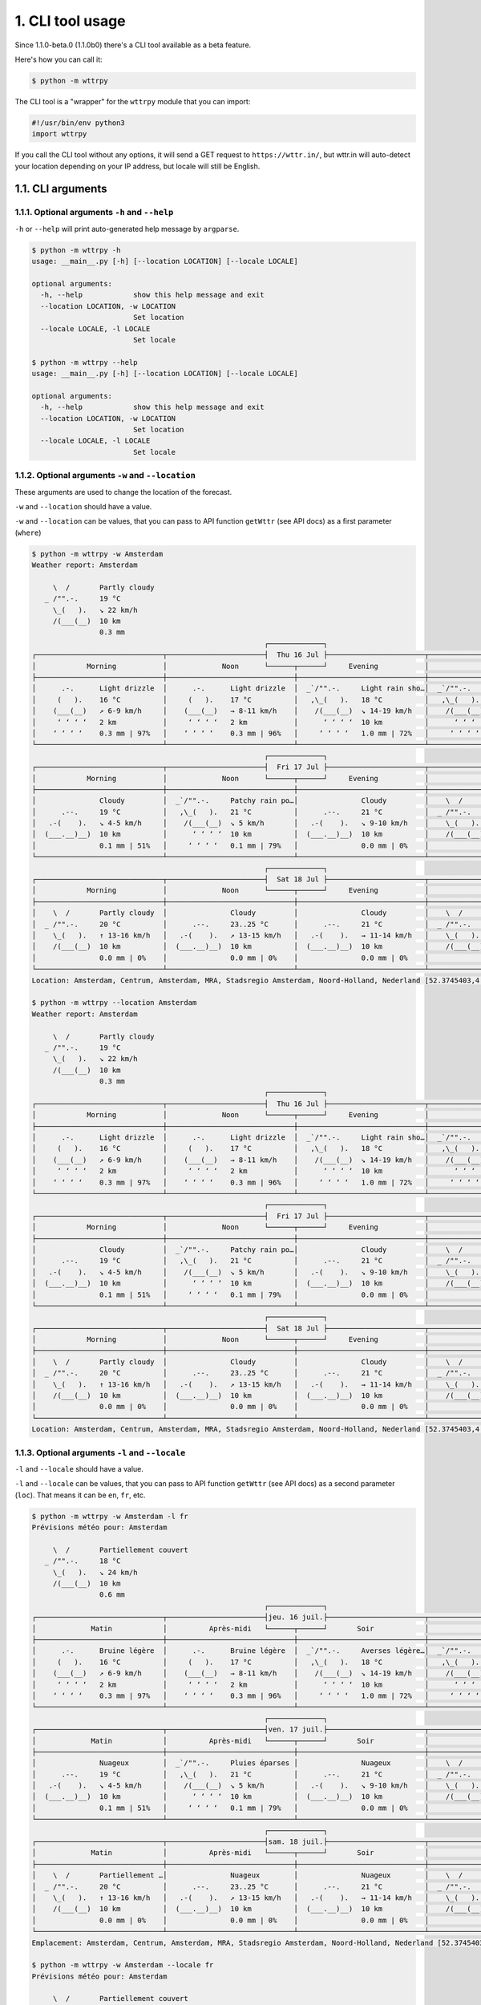 1. CLI tool usage
=================

Since 1.1.0-beta.0 (1.1.0b0) there's a CLI tool available as a beta feature.

Here's how you can call it:

.. code-block:: bash

    $ python -m wttrpy

The CLI tool is a "wrapper" for the ``wttrpy`` module that you can import:

.. code-block:: python

    #!/usr/bin/env python3
    import wttrpy

If you call the CLI tool without any options, it will send a GET request to ``https://wttr.in/``,
but wttr.in will auto-detect your location depending on your IP address, but locale will still be English.

1.1. CLI arguments
------------------------------

1.1.1. Optional arguments ``-h`` and ``--help``
~~~~~~~~~~~~~~~~~~~~~~~~~~~~~~~~~~~~~~~~~~~~~~~

``-h`` or ``--help`` will print auto-generated help message by ``argparse``.

.. code-block:: none

    $ python -m wttrpy -h
    usage: __main__.py [-h] [--location LOCATION] [--locale LOCALE]

    optional arguments:
      -h, --help            show this help message and exit
      --location LOCATION, -w LOCATION
                            Set location
      --locale LOCALE, -l LOCALE
                            Set locale
    
    $ python -m wttrpy --help
    usage: __main__.py [-h] [--location LOCATION] [--locale LOCALE]

    optional arguments:
      -h, --help            show this help message and exit
      --location LOCATION, -w LOCATION
                            Set location
      --locale LOCALE, -l LOCALE
                            Set locale

1.1.2. Optional arguments ``-w`` and ``--location``
~~~~~~~~~~~~~~~~~~~~~~~~~~~~~~~~~~~~~~~~~~~~~~~~~~~

These arguments are used to change the location of the forecast.

``-w`` and ``--location`` should have a value.

``-w`` and ``--location`` can be values, that you can pass to API function ``getWttr`` (see API docs) as a first parameter (``where``)

.. code-block:: none

    $ python -m wttrpy -w Amsterdam
    Weather report: Amsterdam

         \  /       Partly cloudy
       _ /"".-.     19 °C          
         \_(   ).   ↘ 22 km/h      
         /(___(__)  10 km          
                    0.3 mm         
                                                           ┌─────────────┐                                                       
    ┌──────────────────────────────┬───────────────────────┤  Thu 16 Jul ├───────────────────────┬──────────────────────────────┐
    │            Morning           │             Noon      └──────┬──────┘     Evening           │             Night            │
    ├──────────────────────────────┼──────────────────────────────┼──────────────────────────────┼──────────────────────────────┤
    │      .-.      Light drizzle  │      .-.      Light drizzle  │  _`/"".-.     Light rain sho…│  _`/"".-.     Light rain sho…│
    │     (   ).    16 °C          │     (   ).    17 °C          │   ,\_(   ).   18 °C          │   ,\_(   ).   16 °C          │
    │    (___(__)   ↗ 6-9 km/h     │    (___(__)   → 8-11 km/h    │    /(___(__)  ↘ 14-19 km/h   │    /(___(__)  ↘ 10-16 km/h   │
    │     ‘ ‘ ‘ ‘   2 km           │     ‘ ‘ ‘ ‘   2 km           │      ‘ ‘ ‘ ‘  10 km          │      ‘ ‘ ‘ ‘  10 km          │
    │    ‘ ‘ ‘ ‘    0.3 mm | 97%   │    ‘ ‘ ‘ ‘    0.3 mm | 96%   │     ‘ ‘ ‘ ‘   1.0 mm | 72%   │     ‘ ‘ ‘ ‘   0.5 mm | 61%   │
    └──────────────────────────────┴──────────────────────────────┴──────────────────────────────┴──────────────────────────────┘
                                                           ┌─────────────┐                                                       
    ┌──────────────────────────────┬───────────────────────┤  Fri 17 Jul ├───────────────────────┬──────────────────────────────┐
    │            Morning           │             Noon      └──────┬──────┘     Evening           │             Night            │
    ├──────────────────────────────┼──────────────────────────────┼──────────────────────────────┼──────────────────────────────┤
    │               Cloudy         │  _`/"".-.     Patchy rain po…│               Cloudy         │    \  /       Partly cloudy  │
    │      .--.     19 °C          │   ,\_(   ).   21 °C          │      .--.     21 °C          │  _ /"".-.     18 °C          │
    │   .-(    ).   ↘ 4-5 km/h     │    /(___(__)  ↘ 5 km/h       │   .-(    ).   ↘ 9-10 km/h    │    \_(   ).   ↖ 4-5 km/h     │
    │  (___.__)__)  10 km          │      ‘ ‘ ‘ ‘  10 km          │  (___.__)__)  10 km          │    /(___(__)  10 km          │
    │               0.1 mm | 51%   │     ‘ ‘ ‘ ‘   0.1 mm | 79%   │               0.0 mm | 0%    │               0.0 mm | 0%    │
    └──────────────────────────────┴──────────────────────────────┴──────────────────────────────┴──────────────────────────────┘
                                                           ┌─────────────┐                                                       
    ┌──────────────────────────────┬───────────────────────┤  Sat 18 Jul ├───────────────────────┬──────────────────────────────┐
    │            Morning           │             Noon      └──────┬──────┘     Evening           │             Night            │
    ├──────────────────────────────┼──────────────────────────────┼──────────────────────────────┼──────────────────────────────┤
    │    \  /       Partly cloudy  │               Cloudy         │               Cloudy         │    \  /       Partly cloudy  │
    │  _ /"".-.     20 °C          │      .--.     23..25 °C      │      .--.     21 °C          │  _ /"".-.     19 °C          │
    │    \_(   ).   ↑ 13-16 km/h   │   .-(    ).   ↗ 13-15 km/h   │   .-(    ).   → 11-14 km/h   │    \_(   ).   → 6-9 km/h     │
    │    /(___(__)  10 km          │  (___.__)__)  10 km          │  (___.__)__)  10 km          │    /(___(__)  10 km          │
    │               0.0 mm | 0%    │               0.0 mm | 0%    │               0.0 mm | 0%    │               0.0 mm | 0%    │
    └──────────────────────────────┴──────────────────────────────┴──────────────────────────────┴──────────────────────────────┘
    Location: Amsterdam, Centrum, Amsterdam, MRA, Stadsregio Amsterdam, Noord-Holland, Nederland [52.3745403,4.89797550561798]

    $ python -m wttrpy --location Amsterdam
    Weather report: Amsterdam

         \  /       Partly cloudy
       _ /"".-.     19 °C          
         \_(   ).   ↘ 22 km/h      
         /(___(__)  10 km          
                    0.3 mm         
                                                           ┌─────────────┐                                                       
    ┌──────────────────────────────┬───────────────────────┤  Thu 16 Jul ├───────────────────────┬──────────────────────────────┐
    │            Morning           │             Noon      └──────┬──────┘     Evening           │             Night            │
    ├──────────────────────────────┼──────────────────────────────┼──────────────────────────────┼──────────────────────────────┤
    │      .-.      Light drizzle  │      .-.      Light drizzle  │  _`/"".-.     Light rain sho…│  _`/"".-.     Light rain sho…│
    │     (   ).    16 °C          │     (   ).    17 °C          │   ,\_(   ).   18 °C          │   ,\_(   ).   16 °C          │
    │    (___(__)   ↗ 6-9 km/h     │    (___(__)   → 8-11 km/h    │    /(___(__)  ↘ 14-19 km/h   │    /(___(__)  ↘ 10-16 km/h   │
    │     ‘ ‘ ‘ ‘   2 km           │     ‘ ‘ ‘ ‘   2 km           │      ‘ ‘ ‘ ‘  10 km          │      ‘ ‘ ‘ ‘  10 km          │
    │    ‘ ‘ ‘ ‘    0.3 mm | 97%   │    ‘ ‘ ‘ ‘    0.3 mm | 96%   │     ‘ ‘ ‘ ‘   1.0 mm | 72%   │     ‘ ‘ ‘ ‘   0.5 mm | 61%   │
    └──────────────────────────────┴──────────────────────────────┴──────────────────────────────┴──────────────────────────────┘
                                                           ┌─────────────┐                                                       
    ┌──────────────────────────────┬───────────────────────┤  Fri 17 Jul ├───────────────────────┬──────────────────────────────┐
    │            Morning           │             Noon      └──────┬──────┘     Evening           │             Night            │
    ├──────────────────────────────┼──────────────────────────────┼──────────────────────────────┼──────────────────────────────┤
    │               Cloudy         │  _`/"".-.     Patchy rain po…│               Cloudy         │    \  /       Partly cloudy  │
    │      .--.     19 °C          │   ,\_(   ).   21 °C          │      .--.     21 °C          │  _ /"".-.     18 °C          │
    │   .-(    ).   ↘ 4-5 km/h     │    /(___(__)  ↘ 5 km/h       │   .-(    ).   ↘ 9-10 km/h    │    \_(   ).   ↖ 4-5 km/h     │
    │  (___.__)__)  10 km          │      ‘ ‘ ‘ ‘  10 km          │  (___.__)__)  10 km          │    /(___(__)  10 km          │
    │               0.1 mm | 51%   │     ‘ ‘ ‘ ‘   0.1 mm | 79%   │               0.0 mm | 0%    │               0.0 mm | 0%    │
    └──────────────────────────────┴──────────────────────────────┴──────────────────────────────┴──────────────────────────────┘
                                                           ┌─────────────┐                                                       
    ┌──────────────────────────────┬───────────────────────┤  Sat 18 Jul ├───────────────────────┬──────────────────────────────┐
    │            Morning           │             Noon      └──────┬──────┘     Evening           │             Night            │
    ├──────────────────────────────┼──────────────────────────────┼──────────────────────────────┼──────────────────────────────┤
    │    \  /       Partly cloudy  │               Cloudy         │               Cloudy         │    \  /       Partly cloudy  │
    │  _ /"".-.     20 °C          │      .--.     23..25 °C      │      .--.     21 °C          │  _ /"".-.     19 °C          │
    │    \_(   ).   ↑ 13-16 km/h   │   .-(    ).   ↗ 13-15 km/h   │   .-(    ).   → 11-14 km/h   │    \_(   ).   → 6-9 km/h     │
    │    /(___(__)  10 km          │  (___.__)__)  10 km          │  (___.__)__)  10 km          │    /(___(__)  10 km          │
    │               0.0 mm | 0%    │               0.0 mm | 0%    │               0.0 mm | 0%    │               0.0 mm | 0%    │
    └──────────────────────────────┴──────────────────────────────┴──────────────────────────────┴──────────────────────────────┘
    Location: Amsterdam, Centrum, Amsterdam, MRA, Stadsregio Amsterdam, Noord-Holland, Nederland [52.3745403,4.89797550561798]

1.1.3. Optional arguments ``-l`` and ``--locale``
~~~~~~~~~~~~~~~~~~~~~~~~~~~~~~~~~~~~~~~~~~~~~~~~~

``-l`` and ``--locale`` should have a value.

``-l`` and ``--locale`` can be values, that you can pass to API function ``getWttr`` (see API docs) as a second parameter (``loc``).
That means it can be ``en``, ``fr``, etc.

.. code-block:: none

    $ python -m wttrpy -w Amsterdam -l fr
    Prévisions météo pour: Amsterdam

         \  /       Partiellement couvert
       _ /"".-.     18 °C          
         \_(   ).   ↘ 24 km/h      
         /(___(__)  10 km          
                    0.6 mm         
                                                           ┌─────────────┐                                                       
    ┌──────────────────────────────┬───────────────────────┤jeu. 16 juil.├───────────────────────┬──────────────────────────────┐
    │             Matin            │          Après-midi   └──────┬──────┘       Soir            │             Nuit             │
    ├──────────────────────────────┼──────────────────────────────┼──────────────────────────────┼──────────────────────────────┤
    │      .-.      Bruine légère  │      .-.      Bruine légère  │  _`/"".-.     Averses légère…│  _`/"".-.     Averses légère…│
    │     (   ).    16 °C          │     (   ).    17 °C          │   ,\_(   ).   18 °C          │   ,\_(   ).   16 °C          │
    │    (___(__)   ↗ 6-9 km/h     │    (___(__)   → 8-11 km/h    │    /(___(__)  ↘ 14-19 km/h   │    /(___(__)  ↘ 10-16 km/h   │
    │     ‘ ‘ ‘ ‘   2 km           │     ‘ ‘ ‘ ‘   2 km           │      ‘ ‘ ‘ ‘  10 km          │      ‘ ‘ ‘ ‘  10 km          │
    │    ‘ ‘ ‘ ‘    0.3 mm | 97%   │    ‘ ‘ ‘ ‘    0.3 mm | 96%   │     ‘ ‘ ‘ ‘   1.0 mm | 72%   │     ‘ ‘ ‘ ‘   0.5 mm | 61%   │
    └──────────────────────────────┴──────────────────────────────┴──────────────────────────────┴──────────────────────────────┘
                                                           ┌─────────────┐                                                       
    ┌──────────────────────────────┬───────────────────────┤ven. 17 juil.├───────────────────────┬──────────────────────────────┐
    │             Matin            │          Après-midi   └──────┬──────┘       Soir            │             Nuit             │
    ├──────────────────────────────┼──────────────────────────────┼──────────────────────────────┼──────────────────────────────┤
    │               Nuageux        │  _`/"".-.     Pluies éparses │               Nuageux        │    \  /       Partiellement …│
    │      .--.     19 °C          │   ,\_(   ).   21 °C          │      .--.     21 °C          │  _ /"".-.     18 °C          │
    │   .-(    ).   ↘ 4-5 km/h     │    /(___(__)  ↘ 5 km/h       │   .-(    ).   ↘ 9-10 km/h    │    \_(   ).   ↖ 4-5 km/h     │
    │  (___.__)__)  10 km          │      ‘ ‘ ‘ ‘  10 km          │  (___.__)__)  10 km          │    /(___(__)  10 km          │
    │               0.1 mm | 51%   │     ‘ ‘ ‘ ‘   0.1 mm | 79%   │               0.0 mm | 0%    │               0.0 mm | 0%    │
    └──────────────────────────────┴──────────────────────────────┴──────────────────────────────┴──────────────────────────────┘
                                                           ┌─────────────┐                                                       
    ┌──────────────────────────────┬───────────────────────┤sam. 18 juil.├───────────────────────┬──────────────────────────────┐
    │             Matin            │          Après-midi   └──────┬──────┘       Soir            │             Nuit             │
    ├──────────────────────────────┼──────────────────────────────┼──────────────────────────────┼──────────────────────────────┤
    │    \  /       Partiellement …│               Nuageux        │               Nuageux        │    \  /       Partiellement …│
    │  _ /"".-.     20 °C          │      .--.     23..25 °C      │      .--.     21 °C          │  _ /"".-.     19 °C          │
    │    \_(   ).   ↑ 13-16 km/h   │   .-(    ).   ↗ 13-15 km/h   │   .-(    ).   → 11-14 km/h   │    \_(   ).   → 6-9 km/h     │
    │    /(___(__)  10 km          │  (___.__)__)  10 km          │  (___.__)__)  10 km          │    /(___(__)  10 km          │
    │               0.0 mm | 0%    │               0.0 mm | 0%    │               0.0 mm | 0%    │               0.0 mm | 0%    │
    └──────────────────────────────┴──────────────────────────────┴──────────────────────────────┴──────────────────────────────┘
    Emplacement: Amsterdam, Centrum, Amsterdam, MRA, Stadsregio Amsterdam, Noord-Holland, Nederland [52.3745403,4.89797550561798]

    $ python -m wttrpy -w Amsterdam --locale fr
    Prévisions météo pour: Amsterdam
    
         \  /       Partiellement couvert
       _ /"".-.     18 °C          
         \_(   ).   ↘ 24 km/h      
         /(___(__)  10 km          
                    0.6 mm         
                                                           ┌─────────────┐                                                       
    ┌──────────────────────────────┬───────────────────────┤jeu. 16 juil.├───────────────────────┬──────────────────────────────┐
    │             Matin            │          Après-midi   └──────┬──────┘       Soir            │             Nuit             │
    ├──────────────────────────────┼──────────────────────────────┼──────────────────────────────┼──────────────────────────────┤
    │      .-.      Bruine légère  │      .-.      Bruine légère  │  _`/"".-.     Averses légère…│  _`/"".-.     Averses légère…│
    │     (   ).    16 °C          │     (   ).    17 °C          │   ,\_(   ).   18 °C          │   ,\_(   ).   16 °C          │
    │    (___(__)   ↗ 6-9 km/h     │    (___(__)   → 8-11 km/h    │    /(___(__)  ↘ 14-19 km/h   │    /(___(__)  ↘ 10-16 km/h   │
    │     ‘ ‘ ‘ ‘   2 km           │     ‘ ‘ ‘ ‘   2 km           │      ‘ ‘ ‘ ‘  10 km          │      ‘ ‘ ‘ ‘  10 km          │
    │    ‘ ‘ ‘ ‘    0.3 mm | 97%   │    ‘ ‘ ‘ ‘    0.3 mm | 96%   │     ‘ ‘ ‘ ‘   1.0 mm | 72%   │     ‘ ‘ ‘ ‘   0.5 mm | 61%   │
    └──────────────────────────────┴──────────────────────────────┴──────────────────────────────┴──────────────────────────────┘
                                                           ┌─────────────┐                                                       
    ┌──────────────────────────────┬───────────────────────┤ven. 17 juil.├───────────────────────┬──────────────────────────────┐
    │             Matin            │          Après-midi   └──────┬──────┘       Soir            │             Nuit             │
    ├──────────────────────────────┼──────────────────────────────┼──────────────────────────────┼──────────────────────────────┤
    │               Nuageux        │  _`/"".-.     Pluies éparses │               Nuageux        │    \  /       Partiellement …│
    │      .--.     19 °C          │   ,\_(   ).   21 °C          │      .--.     21 °C          │  _ /"".-.     18 °C          │
    │   .-(    ).   ↘ 4-5 km/h     │    /(___(__)  ↘ 5 km/h       │   .-(    ).   ↘ 9-10 km/h    │    \_(   ).   ↖ 4-5 km/h     │
    │  (___.__)__)  10 km          │      ‘ ‘ ‘ ‘  10 km          │  (___.__)__)  10 km          │    /(___(__)  10 km          │
    │               0.1 mm | 51%   │     ‘ ‘ ‘ ‘   0.1 mm | 79%   │               0.0 mm | 0%    │               0.0 mm | 0%    │
    └──────────────────────────────┴──────────────────────────────┴──────────────────────────────┴──────────────────────────────┘
                                                           ┌─────────────┐                                                       
    ┌──────────────────────────────┬───────────────────────┤sam. 18 juil.├───────────────────────┬──────────────────────────────┐
    │             Matin            │          Après-midi   └──────┬──────┘       Soir            │             Nuit             │
    ├──────────────────────────────┼──────────────────────────────┼──────────────────────────────┼──────────────────────────────┤
    │    \  /       Partiellement …│               Nuageux        │               Nuageux        │    \  /       Partiellement …│
    │  _ /"".-.     20 °C          │      .--.     23..25 °C      │      .--.     21 °C          │  _ /"".-.     19 °C          │
    │    \_(   ).   ↑ 13-16 km/h   │   .-(    ).   ↗ 13-15 km/h   │   .-(    ).   → 11-14 km/h   │    \_(   ).   → 6-9 km/h     │
    │    /(___(__)  10 km          │  (___.__)__)  10 km          │  (___.__)__)  10 km          │    /(___(__)  10 km          │
    │               0.0 mm | 0%    │               0.0 mm | 0%    │               0.0 mm | 0%    │               0.0 mm | 0%    │
    └──────────────────────────────┴──────────────────────────────┴──────────────────────────────┴──────────────────────────────┘
    Emplacement: Amsterdam, Centrum, Amsterdam, MRA, Stadsregio Amsterdam, Noord-Holland, Nederland [52.3745403,4.89797550561798]